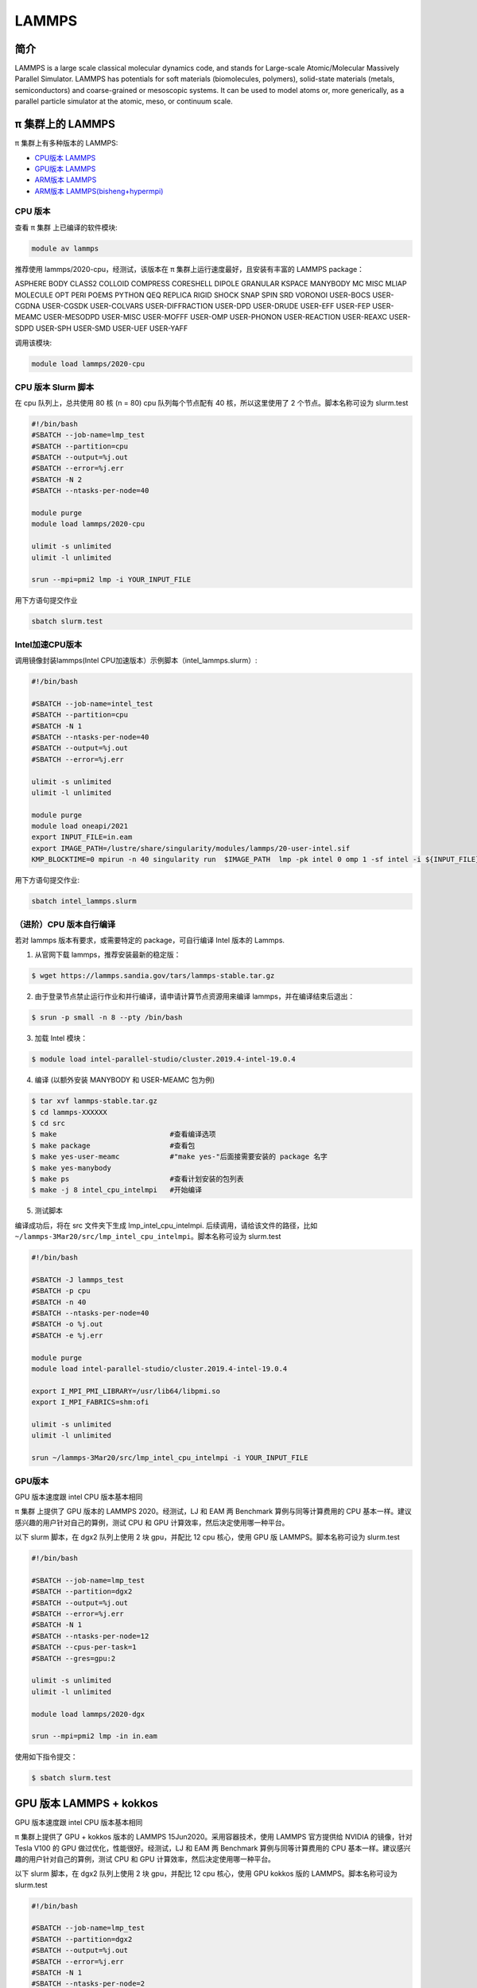 .. _lammps:

LAMMPS
======

简介
----

LAMMPS is a large scale classical molecular dynamics code, and stands
for Large-scale Atomic/Molecular Massively Parallel Simulator. LAMMPS
has potentials for soft materials (biomolecules, polymers), solid-state
materials (metals, semiconductors) and coarse-grained or mesoscopic
systems. It can be used to model atoms or, more generically, as a
parallel particle simulator at the atomic, meso, or continuum scale.

π 集群上的 LAMMPS
--------------------

π 集群上有多种版本的 LAMMPS:

- `CPU版本 LAMMPS`_

- `GPU版本 LAMMPS`_

- `ARM版本 LAMMPS`_

- `ARM版本 LAMMPS(bisheng+hypermpi)`_

.. _CPU版本 LAMMPS:


CPU 版本
~~~~~~~~

查看 π 集群 上已编译的软件模块:

.. code:: bash

   module av lammps

推荐使用 lammps/2020-cpu，经测试，该版本在 π 集群上运行速度最好，且安装有丰富的 LAMMPS package：

ASPHERE BODY CLASS2 COLLOID COMPRESS CORESHELL DIPOLE GRANULAR KSPACE
MANYBODY MC MISC MLIAP MOLECULE OPT PERI POEMS PYTHON QEQ REPLICA RIGID
SHOCK SNAP SPIN SRD VORONOI USER-BOCS USER-CGDNA USER-CGSDK USER-COLVARS
USER-DIFFRACTION USER-DPD USER-DRUDE USER-EFF USER-FEP USER-MEAMC
USER-MESODPD USER-MISC USER-MOFFF USER-OMP USER-PHONON USER-REACTION
USER-REAXC USER-SDPD USER-SPH USER-SMD USER-UEF USER-YAFF

调用该模块:

.. code:: bash

   module load lammps/2020-cpu

CPU 版本 Slurm 脚本
~~~~~~~~~~~~~~~~~~~

在 cpu 队列上，总共使用 80 核 (n = 80) cpu 队列每个节点配有 40
核，所以这里使用了 2 个节点。脚本名称可设为 slurm.test

.. code:: bash

   #!/bin/bash
   #SBATCH --job-name=lmp_test
   #SBATCH --partition=cpu
   #SBATCH --output=%j.out
   #SBATCH --error=%j.err
   #SBATCH -N 2
   #SBATCH --ntasks-per-node=40

   module purge
   module load lammps/2020-cpu

   ulimit -s unlimited
   ulimit -l unlimited

   srun --mpi=pmi2 lmp -i YOUR_INPUT_FILE

用下方语句提交作业

.. code:: bash

   sbatch slurm.test

Intel加速CPU版本
~~~~~~~~~~~~~~~~~~~~~~~~~~~~~~~~

调用镜像封装lammps(Intel CPU加速版本）示例脚本（intel_lammps.slurm）:

.. code:: bash

   #!/bin/bash

   #SBATCH --job-name=intel_test
   #SBATCH --partition=cpu
   #SBATCH -N 1
   #SBATCH --ntasks-per-node=40
   #SBATCH --output=%j.out
   #SBATCH --error=%j.err

   ulimit -s unlimited
   ulimit -l unlimited

   module purge
   module load oneapi/2021
   export INPUT_FILE=in.eam
   export IMAGE_PATH=/lustre/share/singularity/modules/lammps/20-user-intel.sif
   KMP_BLOCKTIME=0 mpirun -n 40 singularity run  $IMAGE_PATH  lmp -pk intel 0 omp 1 -sf intel -i ${INPUT_FILE} 


用下方语句提交作业:

.. code:: bash
   
   sbatch intel_lammps.slurm


（进阶）CPU 版本自行编译
~~~~~~~~~~~~~~~~~~~~~~~~

若对 lammps 版本有要求，或需要特定的 package，可自行编译 Intel 版本的
Lammps.

1. 从官网下载 lammps，推荐安装最新的稳定版：

.. code:: bash

   $ wget https://lammps.sandia.gov/tars/lammps-stable.tar.gz

2. 由于登录节点禁止运行作业和并行编译，请申请计算节点资源用来编译
   lammps，并在编译结束后退出：

.. code:: bash

   $ srun -p small -n 8 --pty /bin/bash

3. 加载 Intel 模块：

.. code:: bash

   $ module load intel-parallel-studio/cluster.2019.4-intel-19.0.4

4. 编译 (以额外安装 MANYBODY 和 USER-MEAMC 包为例)

.. code:: bash

   $ tar xvf lammps-stable.tar.gz
   $ cd lammps-XXXXXX
   $ cd src
   $ make                           #查看编译选项
   $ make package                   #查看包
   $ make yes-user-meamc            #"make yes-"后面接需要安装的 package 名字
   $ make yes-manybody
   $ make ps                        #查看计划安装的包列表 
   $ make -j 8 intel_cpu_intelmpi   #开始编译

5. 测试脚本

编译成功后，将在 src 文件夹下生成 lmp_intel_cpu_intelmpi.
后续调用，请给该文件的路径，比如
``~/lammps-3Mar20/src/lmp_intel_cpu_intelmpi``\ 。脚本名称可设为
slurm.test

.. code:: bash

   #!/bin/bash

   #SBATCH -J lammps_test
   #SBATCH -p cpu
   #SBATCH -n 40
   #SBATCH --ntasks-per-node=40
   #SBATCH -o %j.out
   #SBATCH -e %j.err

   module purge
   module load intel-parallel-studio/cluster.2019.4-intel-19.0.4

   export I_MPI_PMI_LIBRARY=/usr/lib64/libpmi.so
   export I_MPI_FABRICS=shm:ofi

   ulimit -s unlimited
   ulimit -l unlimited

   srun ~/lammps-3Mar20/src/lmp_intel_cpu_intelmpi -i YOUR_INPUT_FILE


.. _GPU版本 LAMMPS:

GPU版本
~~~~~~~

GPU 版本速度跟 intel CPU 版本基本相同

π 集群 上提供了 GPU 版本的 LAMMPS 2020。经测试，LJ 和 EAM 两 Benchmark
算例与同等计算费用的 CPU 基本一样。建议感兴趣的用户针对自己的算例，测试
CPU 和 GPU 计算效率，然后决定使用哪一种平台。

以下 slurm 脚本，在 dgx2 队列上使用 2 块 gpu，并配比 12 cpu 核心，使用
GPU 版 LAMMPS。脚本名称可设为 slurm.test

.. code:: bash

   #!/bin/bash

   #SBATCH --job-name=lmp_test
   #SBATCH --partition=dgx2
   #SBATCH --output=%j.out
   #SBATCH --error=%j.err
   #SBATCH -N 1
   #SBATCH --ntasks-per-node=12
   #SBATCH --cpus-per-task=1
   #SBATCH --gres=gpu:2

   ulimit -s unlimited
   ulimit -l unlimited

   module load lammps/2020-dgx

   srun --mpi=pmi2 lmp -in in.eam

使用如下指令提交：

.. code:: bash

   $ sbatch slurm.test

GPU 版本 LAMMPS + kokkos
------------------------

GPU 版本速度跟 intel CPU 版本基本相同

π 集群上提供了 GPU + kokkos 版本的 LAMMPS 15Jun2020。采用容器技术，使用
LAMMPS 官方提供给 NVIDIA 的镜像，针对 Tesla V100 的 GPU
做过优化，性能很好。经测试，LJ 和 EAM 两 Benchmark 算例与同等计算费用的
CPU 基本一样。建议感兴趣的用户针对自己的算例，测试 CPU 和 GPU
计算效率，然后决定使用哪一种平台。

以下 slurm 脚本，在 dgx2 队列上使用 2 块 gpu，并配比 12 cpu 核心，使用
GPU kokkos 版的 LAMMPS。脚本名称可设为 slurm.test

.. code:: bash

   #!/bin/bash

   #SBATCH --job-name=lmp_test
   #SBATCH --partition=dgx2
   #SBATCH --output=%j.out
   #SBATCH --error=%j.err
   #SBATCH -N 1
   #SBATCH --ntasks-per-node=2
   #SBATCH --cpus-per-task=6
   #SBATCH --gres=gpu:2

   ulimit -s unlimited
   ulimit -l unlimited

   module load lammps/2020-dgx-kokkos

   srun --mpi=pmi2 lmp -k on g 2 t 12  -sf kk -pk kokkos comm device -in in.eam

其中，g 2 t 12 意思是使用 2 张 GPU 和 12 个线程。-sf kk -pk kokkos comm
device 是 LAMMPS 的 kokkos 设置，可以用这些默认值

使用如下指令提交：

.. code:: bash

   $ sbatch slurm.test

.. _ARM版本 LAMMPS:

ARM版本
~~~~~~~

脚本如下(lammps.slurm):

.. code:: bash

   #!/bin/bash

   #SBATCH --job-name=lmp_test
   #SBATCH --partition=arm128c256g
   #SBATCH --output=%j.out
   #SBATCH --error=%j.err
   #SBATCH -n 256
   #SBATCH --ntasks-per-node=128

   ulimit -s unlimited
   ulimit -l unlimited

   module purge
   module load openmpi/4.0.3-gcc-9.3.0
   module load lammps/20210310-gcc-9.3.0-openblas-openmpi

   mpirun -n $SLURM_NTASKS lmp -in in.eam

在 `ARM 节点 <../login/index.html#arm>`__\ 上使用如下指令提交（若在 π2.0 登录节点上提交将出错）：

.. code:: bash

   $ sbatch lammps.slurm

.. _ARM版本 LAMMPS(bisheng+hypermpi):

ARM版lammps(bisheng编译器+hypermpi)
~~~~~~~~~~~~~~~~~~~~~~~~~~~~~~~~~~~

脚本如下(lammps.slurm):

.. code:: bash

   #!/bin/bash

   #SBATCH --job-name=lammps       
   #SBATCH --partition=arm128c256g       
   #SBATCH -N 1
   #SBATCH --ntasks-per-node=16
   #SBATCH --output=%j.out
   #SBATCH --error=%j.err

   module load lammps/bisheng-1.3.3-lammps-2019
   mpirun -np $SLURM_NTASKS -x OMP_NUM_THREADS=1 lmp_aarch64_arm_hypermpi -in in.lj

.. code:: bash

   $ sbatch lammps.slurm

参考资料
--------

-  `LAMMPS 官网 <https://lammps.sandia.gov/>`__
-  `NVIDIA GPU CLOUD <ngc.nvidia.com>`__

